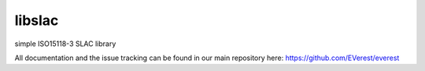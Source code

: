 libslac
=======

simple ISO15118-3 SLAC library

All documentation and the issue tracking can be found in our main repository here: https://github.com/EVerest/everest
